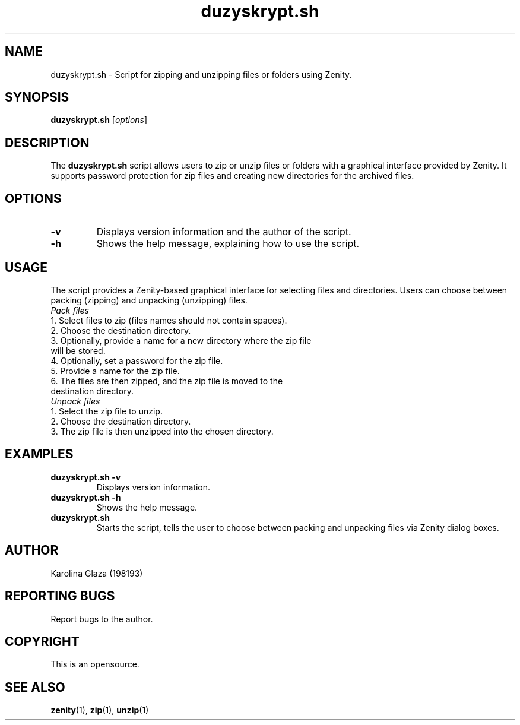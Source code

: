 .TH duzyskrypt.sh 1 "20 May 2024" "1.0.2" "duzyskrypt.sh Manual"

.SH NAME
duzyskrypt.sh - Script for zipping and unzipping files or folders using Zenity.

.SH SYNOPSIS
.B duzyskrypt.sh
.RI [ options ]

.SH DESCRIPTION
The \fBduzyskrypt.sh\fP script allows users to zip or unzip files or folders with a graphical interface provided by Zenity. It supports password protection for zip files and creating new directories for the archived files.

.SH OPTIONS
.TP
.BR \-v
Displays version information and the author of the script.
.TP
.BR \-h
Shows the help message, explaining how to use the script.

.SH USAGE
The script provides a Zenity-based graphical interface for selecting files and directories. Users can choose between packing (zipping) and unpacking (unzipping) files.

.TP
\fIPack files\fP
.TP 
1. Select files to zip (files names should not contain spaces).
.TP
2. Choose the destination directory.
.TP
3. Optionally, provide a name for a new directory where the zip file will be stored.
.TP
4. Optionally, set a password for the zip file.
.TP
5. Provide a name for the zip file.
.TP
6. The files are then zipped, and the zip file is moved to the destination directory.

.TP
\fIUnpack files\fP
.TP
1. Select the zip file to unzip.
.TP
2. Choose the destination directory.
.TP
3. The zip file is then unzipped into the chosen directory.

.SH EXAMPLES
.TP
.B duzyskrypt.sh \-v
Displays version information.
.TP
.B duzyskrypt.sh \-h 
Shows the help message.
.TP
.B duzyskrypt.sh
Starts the script, tells the user to choose between packing and unpacking files via Zenity dialog boxes.

.SH AUTHOR
Karolina Glaza (198193)

.SH REPORTING BUGS
Report bugs to the author.

.SH COPYRIGHT
This is an opensource.

.SH SEE ALSO
.BR zenity (1),
.BR zip (1),
.BR unzip (1)
